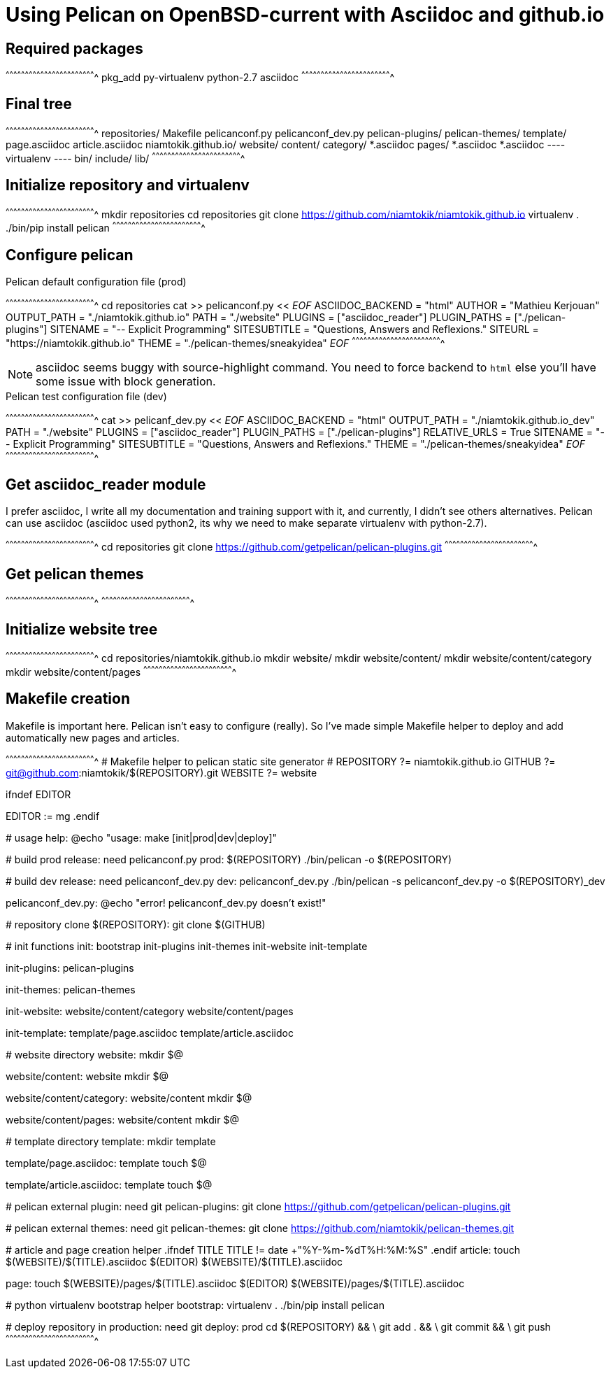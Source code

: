 = Using Pelican on OpenBSD-current with Asciidoc and github.io

:date: 		2017-02-23 10:00
:modified: 	2017-02-23 15:10
:tags: 		openbsd, pelican, python, coding, makefile
:category: 	coding
:slug: 		openbsd-pelican-asciidoc
:authors: 	Mathieu Kerjouan

== Required packages

[sh]
^^^^^^^^^^^^^^^^^^^^^^^^^^^^^^^^^^^^^^^^^^^^^^^^^^^^^^^^^^^^^^^^^^^^^^
pkg_add py-virtualenv python-2.7 asciidoc
^^^^^^^^^^^^^^^^^^^^^^^^^^^^^^^^^^^^^^^^^^^^^^^^^^^^^^^^^^^^^^^^^^^^^^

== Final tree

[sh]
^^^^^^^^^^^^^^^^^^^^^^^^^^^^^^^^^^^^^^^^^^^^^^^^^^^^^^^^^^^^^^^^^^^^^^
 repositories/
   Makefile
   pelicanconf.py
   pelicanconf_dev.py
   pelican-plugins/
   pelican-themes/
   template/
     page.asciidoc
     article.asciidoc
   niamtokik.github.io/
   website/
     content/
       category/
         *.asciidoc
       pages/
         *.asciidoc
       *.asciidoc
   ---- virtualenv ----
   bin/
   include/
   lib/
^^^^^^^^^^^^^^^^^^^^^^^^^^^^^^^^^^^^^^^^^^^^^^^^^^^^^^^^^^^^^^^^^^^^^^

== Initialize repository and virtualenv

[sh]
^^^^^^^^^^^^^^^^^^^^^^^^^^^^^^^^^^^^^^^^^^^^^^^^^^^^^^^^^^^^^^^^^^^^^^
mkdir repositories
cd repositories
git clone https://github.com/niamtokik/niamtokik.github.io
virtualenv .
./bin/pip install pelican
^^^^^^^^^^^^^^^^^^^^^^^^^^^^^^^^^^^^^^^^^^^^^^^^^^^^^^^^^^^^^^^^^^^^^^

== Configure pelican

.Pelican default configuration file (prod)
[sh]
^^^^^^^^^^^^^^^^^^^^^^^^^^^^^^^^^^^^^^^^^^^^^^^^^^^^^^^^^^^^^^^^^^^^^^
cd repositories
cat >> pelicanconf.py << __EOF__
ASCIIDOC_BACKEND = "html"
AUTHOR = "Mathieu Kerjouan"
OUTPUT_PATH = "./niamtokik.github.io"
PATH = "./website"
PLUGINS = ["asciidoc_reader"]
PLUGIN_PATHS = ["./pelican-plugins"]
SITENAME = "-- Explicit Programming"
SITESUBTITLE = "Questions, Answers and Reflexions."
SITEURL = "https://niamtokik.github.io"
THEME = "./pelican-themes/sneakyidea"
__EOF__
^^^^^^^^^^^^^^^^^^^^^^^^^^^^^^^^^^^^^^^^^^^^^^^^^^^^^^^^^^^^^^^^^^^^^^

NOTE: asciidoc seems buggy with source-highlight command. You need
to force backend to `html` else you'll have some issue with block
generation.

.Pelican test configuration file (dev)
[sh]
^^^^^^^^^^^^^^^^^^^^^^^^^^^^^^^^^^^^^^^^^^^^^^^^^^^^^^^^^^^^^^^^^^^^^^
cat >> pelicanf_dev.py << __EOF__
ASCIIDOC_BACKEND = "html"
OUTPUT_PATH = "./niamtokik.github.io_dev"
PATH = "./website"
PLUGINS = ["asciidoc_reader"]
PLUGIN_PATHS = ["./pelican-plugins"]
RELATIVE_URLS = True
SITENAME = "-- Explicit Programming"
SITESUBTITLE = "Questions, Answers and Reflexions."
THEME = "./pelican-themes/sneakyidea"
__EOF__
^^^^^^^^^^^^^^^^^^^^^^^^^^^^^^^^^^^^^^^^^^^^^^^^^^^^^^^^^^^^^^^^^^^^^^

== Get asciidoc_reader module

I prefer asciidoc, I write all my documentation and training support
with it, and currently, I didn't see others alternatives. Pelican can
use asciidoc (asciidoc used python2, its why we need to make
separate virtualenv with python-2.7).

[sh]
^^^^^^^^^^^^^^^^^^^^^^^^^^^^^^^^^^^^^^^^^^^^^^^^^^^^^^^^^^^^^^^^^^^^^^
cd repositories
git clone https://github.com/getpelican/pelican-plugins.git
^^^^^^^^^^^^^^^^^^^^^^^^^^^^^^^^^^^^^^^^^^^^^^^^^^^^^^^^^^^^^^^^^^^^^^

== Get pelican themes

[sh]
^^^^^^^^^^^^^^^^^^^^^^^^^^^^^^^^^^^^^^^^^^^^^^^^^^^^^^^^^^^^^^^^^^^^^^
^^^^^^^^^^^^^^^^^^^^^^^^^^^^^^^^^^^^^^^^^^^^^^^^^^^^^^^^^^^^^^^^^^^^^^

== Initialize website tree

[sh]
^^^^^^^^^^^^^^^^^^^^^^^^^^^^^^^^^^^^^^^^^^^^^^^^^^^^^^^^^^^^^^^^^^^^^^
cd repositories/niamtokik.github.io
mkdir website/
mkdir website/content/
mkdir website/content/category
mkdir website/content/pages
^^^^^^^^^^^^^^^^^^^^^^^^^^^^^^^^^^^^^^^^^^^^^^^^^^^^^^^^^^^^^^^^^^^^^^

== Makefile creation

Makefile is important here. Pelican isn't easy to configure (really). 
So I've made simple Makefile helper to deploy and add automatically 
new pages and articles.

[makefile]
^^^^^^^^^^^^^^^^^^^^^^^^^^^^^^^^^^^^^^^^^^^^^^^^^^^^^^^^^^^^^^^^^^^^^^
######################################################################
# Makefile helper to pelican static site generator                   #
######################################################################
REPOSITORY ?= niamtokik.github.io
GITHUB ?= git@github.com:niamtokik/$(REPOSITORY).git
WEBSITE ?= website

.ifndef EDITOR
EDITOR := mg
.endif

######################################################################
# usage
######################################################################
help:
        @echo "usage: make [init|prod|dev|deploy]"

######################################################################
# build prod release: need pelicanconf.py
######################################################################
prod: $(REPOSITORY)
        ./bin/pelican -o $(REPOSITORY)

######################################################################
# build dev release: need pelicanconf_dev.py
######################################################################
dev: pelicanconf_dev.py
        ./bin/pelican -s pelicanconf_dev.py -o $(REPOSITORY)_dev

pelicanconf_dev.py:
        @echo "error! pelicanconf_dev.py doesn't exist!"

######################################################################
# repository clone
######################################################################
$(REPOSITORY):
        git clone $(GITHUB)

######################################################################
# init functions
######################################################################
init: bootstrap init-plugins init-themes init-website init-template

init-plugins: pelican-plugins

init-themes: pelican-themes

init-website: website/content/category website/content/pages

init-template: template/page.asciidoc template/article.asciidoc

######################################################################
# website directory
######################################################################
website:
        mkdir $@

website/content: website
        mkdir $@

website/content/category: website/content
        mkdir $@

website/content/pages: website/content
        mkdir $@

######################################################################
# template directory
######################################################################
template:
        mkdir template

template/page.asciidoc: template
        touch $@

template/article.asciidoc: template
        touch $@

######################################################################
# pelican external plugin: need git
######################################################################
pelican-plugins:
        git clone https://github.com/getpelican/pelican-plugins.git

######################################################################
# pelican external themes: need git
######################################################################
pelican-themes:
        git clone https://github.com/niamtokik/pelican-themes.git

######################################################################
# article and page creation helper
######################################################################
.ifndef TITLE
TITLE != date +"%Y-%m-%dT%H:%M:%S"
.endif
article:
        touch $(WEBSITE)/$(TITLE).asciidoc
        $(EDITOR) $(WEBSITE)/$(TITLE).asciidoc

page:
        touch $(WEBSITE)/pages/$(TITLE).asciidoc
        $(EDITOR) $(WEBSITE)/pages/$(TITLE).asciidoc

######################################################################
# python virtualenv bootstrap helper
######################################################################
bootstrap:
        virtualenv .
        ./bin/pip install pelican

######################################################################
# deploy repository in production: need git
######################################################################
deploy: prod
        cd $(REPOSITORY) && \
                git add . && \
                git commit && \
                git push
^^^^^^^^^^^^^^^^^^^^^^^^^^^^^^^^^^^^^^^^^^^^^^^^^^^^^^^^^^^^^^^^^^^^^^
